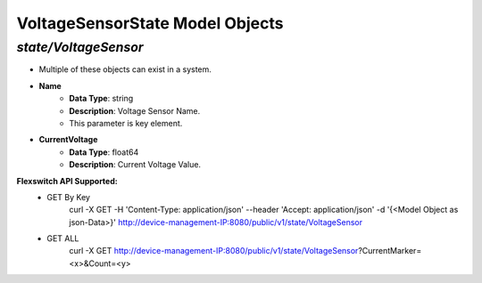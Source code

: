 VoltageSensorState Model Objects
============================================

*state/VoltageSensor*
------------------------------------

- Multiple of these objects can exist in a system.
- **Name**
	- **Data Type**: string
	- **Description**: Voltage Sensor Name.
	- This parameter is key element.
- **CurrentVoltage**
	- **Data Type**: float64
	- **Description**: Current Voltage Value.


**Flexswitch API Supported:**
	- GET By Key
		 curl -X GET -H 'Content-Type: application/json' --header 'Accept: application/json' -d '{<Model Object as json-Data>}' http://device-management-IP:8080/public/v1/state/VoltageSensor
	- GET ALL
		 curl -X GET http://device-management-IP:8080/public/v1/state/VoltageSensor?CurrentMarker=<x>&Count=<y>


